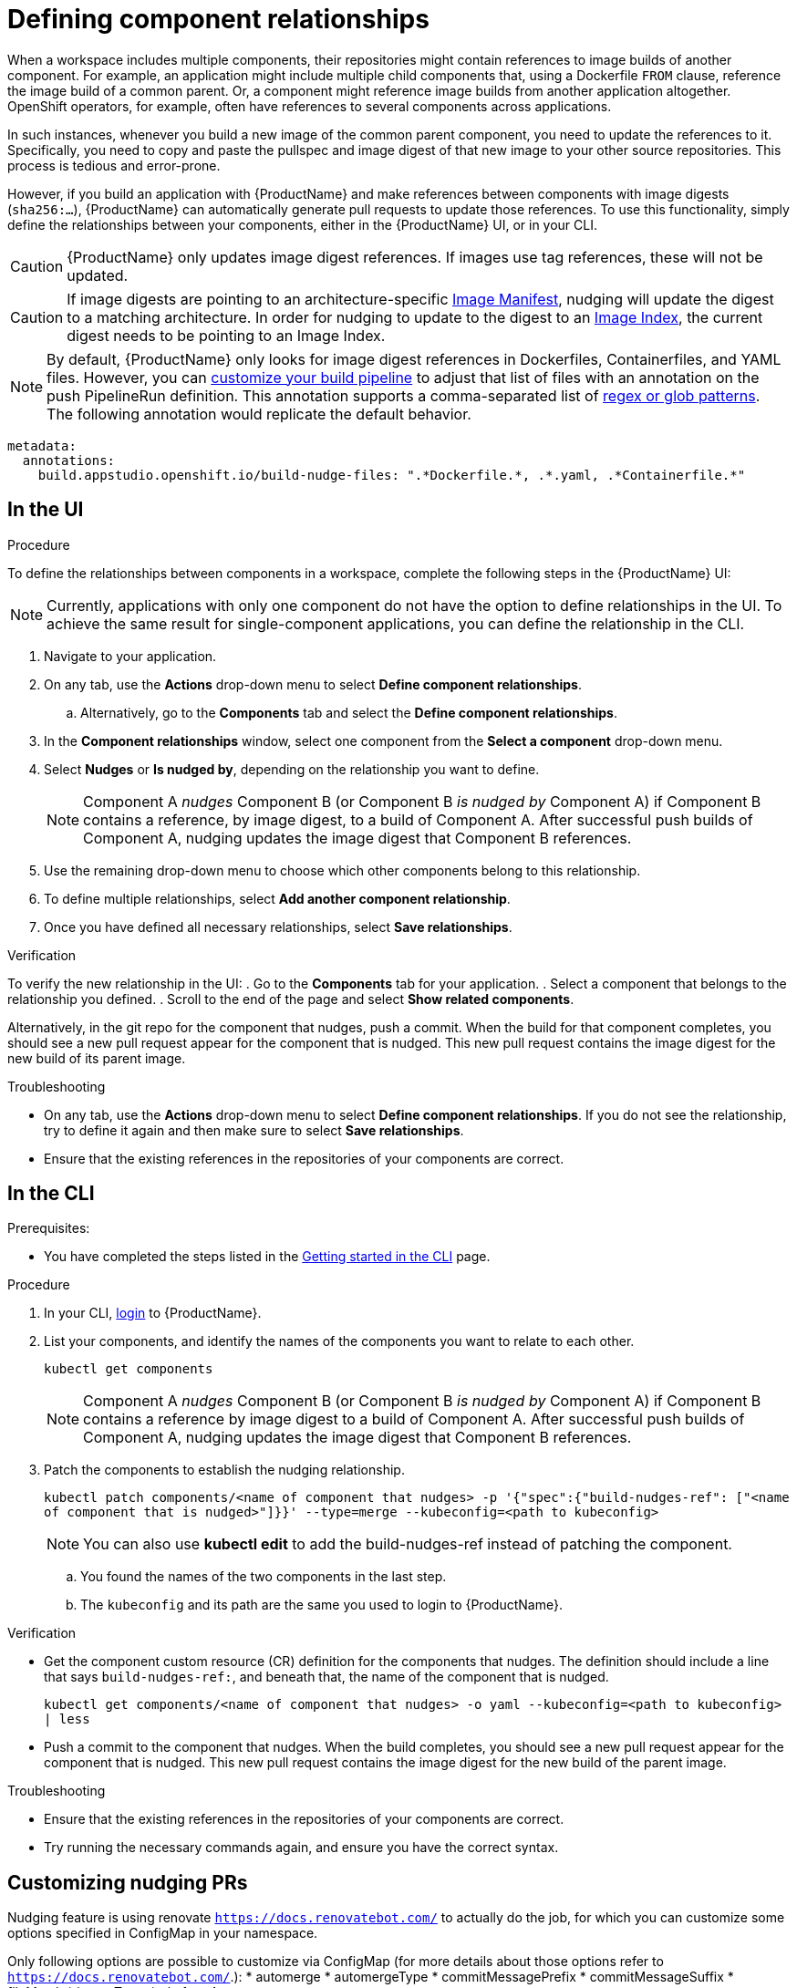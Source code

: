 = Defining component relationships

When a workspace includes multiple components, their repositories might contain references to image builds of another component. For example, an application might include multiple child components that, using a Dockerfile `FROM` clause, reference the image build of a common parent. Or, a component might reference image builds from another application altogether. OpenShift operators, for example, often have references to several components across applications.

In such instances, whenever you build a new image of the common parent component, you need to update the references to it. Specifically, you need to copy and paste the pullspec and image digest of that new image to your other source repositories. This process is tedious and error-prone.

However, if you build an application with {ProductName} and make references between components with image digests (`sha256:...`), {ProductName} can automatically generate pull requests to update those references. To use this functionality, simply define the relationships between your components, either in the {ProductName} UI, or in your CLI.

[CAUTION]
====
{ProductName} only updates image digest references. If images use tag references, these will not be updated.
====
[CAUTION]
====
If image digests are pointing to an architecture-specific link:https://github.com/opencontainers/image-spec/blob/main/manifest.md[Image Manifest], nudging will update the digest to a matching architecture. In order for nudging to update to the digest to an link:https://github.com/opencontainers/image-spec/blob/main/image-index.md[Image Index], the current digest needs to be pointing to an Image Index.
====

[NOTE]
====
By default, {ProductName} only looks for image digest references in Dockerfiles, Containerfiles, and YAML files. However, you can xref:./customizing-the-build.adoc[customize your build pipeline] to adjust that list of files with an annotation on the push PipelineRun definition. This annotation supports a comma-separated list of link:https://docs.renovatebot.com/string-pattern-matching/[regex or glob patterns]. The following annotation would replicate the default behavior.
====

[source,yaml]
----
metadata:
  annotations:
    build.appstudio.openshift.io/build-nudge-files: ".*Dockerfile.*, .*.yaml, .*Containerfile.*"
----

== In the UI

.Procedure

To define the relationships between components in a workspace, complete the following steps in the {ProductName} UI:

[NOTE]
====
Currently, applications with only one component do not have the option to define relationships in the UI. To achieve the same result for single-component applications, you can define the relationship in the CLI.
====


. Navigate to your application.
. On any tab, use the *Actions* drop-down menu to select *Define component relationships*.
.. Alternatively, go to the *Components* tab and select the *Define component relationships*.
. In the *Component relationships* window, select one component from the *Select a component* drop-down menu.
. Select *Nudges* or *Is nudged by*, depending on the relationship you want to define.

+
[NOTE]
====
Component A _nudges_ Component B (or Component B _is nudged by_ Component A) if Component B contains a reference, by image digest, to a build of Component A. After successful push builds of Component A, nudging updates the image digest that Component B references.
====

. Use the remaining drop-down menu to choose which other components belong to this relationship.
. To define multiple relationships, select *Add another component relationship*.
. Once you have defined all necessary relationships, select *Save relationships*.

.Verification

To verify the new relationship in the UI:
. Go to the *Components* tab for your application.
. Select a component that belongs to the relationship you defined.
. Scroll to the end of the page and select *Show related components*.

Alternatively, in the git repo for the component that nudges, push a commit. When the build for that component completes, you should see a new pull request appear for the component that is nudged. This new pull request contains the image digest for the new build of its parent image.


.Troubleshooting

* On any tab, use the *Actions* drop-down menu to select *Define component relationships*. If you do not see the relationship, try to define it again and then make sure to select *Save relationships*.
* Ensure that the existing references in the repositories of your components are correct.

== In the CLI

Prerequisites:

* You have completed the steps listed in the xref:/getting-started/cli.adoc[Getting started in the CLI] page.

.Procedure

. In your CLI, xref:/getting-started/cli.adoc[login] to {ProductName}.
. List your components, and identify the names of the components you want to relate to each other.
+
`kubectl get components`
+
[NOTE]
====
Component A _nudges_ Component B (or Component B _is nudged by_ Component A) if Component B contains a reference by image digest to a build of Component A. After successful push builds of Component A, nudging updates the image digest that Component B references.
====
. Patch the components to establish the nudging relationship.
+
`kubectl patch components/<name of component that nudges> -p '{"spec":{"build-nudges-ref": ["<name of component that is nudged>"]}}' --type=merge --kubeconfig=<path to kubeconfig>`

+
NOTE: You can also use **kubectl edit** to add the build-nudges-ref instead of patching the component.

.. You found the names of the two components in the last step.
.. The `kubeconfig` and its path are the same you used to login to {ProductName}.

.Verification

* Get the component custom resource (CR) definition for the components that nudges. The definition should include a line that says `build-nudges-ref:`, and beneath that, the name of the component that is nudged.
+
`kubectl get components/<name of component that nudges> -o yaml --kubeconfig=<path to kubeconfig> | less`
* Push a commit to the component that nudges. When the build completes, you should see a new pull request appear for the component that is nudged. This new pull request contains the image digest for the new build of the parent image.


.Troubleshooting

* Ensure that the existing references in the repositories of your components are correct.
* Try running the necessary commands again, and ensure you have the correct syntax.

== Customizing nudging PRs
Nudging feature is using renovate `https://docs.renovatebot.com/` to actually do the job,
for which you can customize some options specified in ConfigMap in your namespace.

Only following options are possible to customize via ConfigMap (for more details about those options refer to `https://docs.renovatebot.com/`.):
* automerge
* automergeType
* commitMessagePrefix
* commitMessageSuffix
* fileMatch
* ignoreTests
* platformAutomerge


.There are two possible ways to customize:
. Create namespace wide config in ConfigMap named `namespace-wide-nudging-renovate-config` which will be used for all nudged components in your namespace,
unless component specific config exists.
. Create config for specific nudged component in ConfigMap in your namespace and add annotation `build.appstudio.openshift.io/nudge_renovate_config_map` to the component with value of ConfigMap name and
it will be used for the component in your namespace.

Both ConfigMaps have the same format, where keys are allowed options in the list above, values
are always strings, so in case option is boolean, you will have to specify "true" or "false".

When you have either of ConfigMaps, nudging default renovate config will use additionally options from your ConfigMap.

.ConfigMap Example

[source,yaml]
--
---
apiVersion: appstudio.redhat.com/v1alpha1
kind: ConfigMap
metadata:
  name: namespace-wide-nudging-renovate-config
  namespace: <namespace>
data:
  automerge: "true"
  automergeType: "pr"
  commitMessagePrefix: "custom namespace prefix message"
  commitMessageSuffix: "custom namespace suffix message"
  fileMatch: ".*Dockerfile.*, .*.yaml, .*Containerfile.*"
  ignoreTests: "true"
  platformAutomerge: "true"
--

